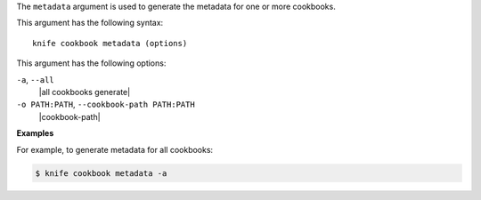 .. The contents of this file are included in multiple topics.
.. This file describes a command or a sub-command for Knife.
.. This file should not be changed in a way that hinders its ability to appear in multiple documentation sets.


The ``metadata`` argument is used to generate the metadata for one or more cookbooks. 

This argument has the following syntax::

   knife cookbook metadata (options)

This argument has the following options:

``-a``, ``--all``
   |all cookbooks generate|

``-o PATH:PATH``, ``--cookbook-path PATH:PATH``
   |cookbook-path|

**Examples**

For example, to generate metadata for all cookbooks:

.. code-block:: bash

   $ knife cookbook metadata -a


